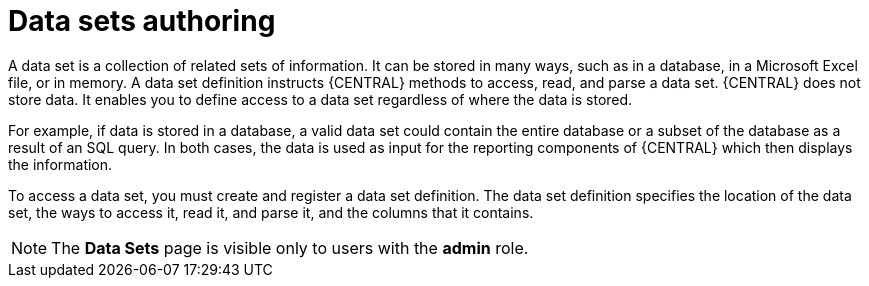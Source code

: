 [id='data-sets-authoring-con_{context}']
= Data sets authoring

A data set is a collection of related sets of information. It can be stored in many ways, such as in a database, in a Microsoft Excel file, or in memory. A data set definition instructs {CENTRAL} methods to access, read, and parse a data set. {CENTRAL} does not store data. It enables you to define access to a data set regardless of where the data is stored.

For example, if data is stored in a database, a valid data set could contain the entire database or a subset of the database as a result of an SQL query. In both cases, the data is used as input for the reporting components of {CENTRAL} which then displays the information.

To access a data set, you must create and register a data set definition. The data set definition specifies the location of the data set, the ways to access it, read it, and parse it, and the columns that it contains.

NOTE: The *Data Sets* page is visible only to users with the *admin* role.
